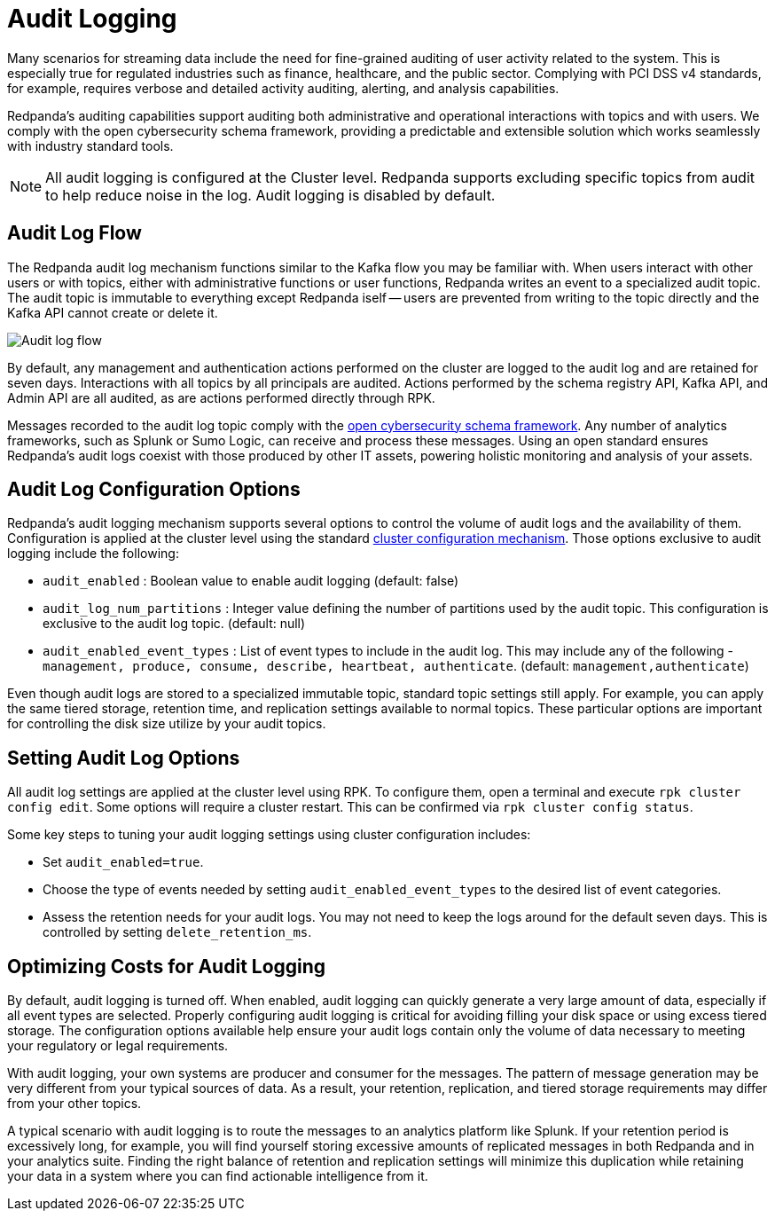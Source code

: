 = Audit Logging
:description: Learn how to use Redpanda's audit logging capabilities.

Many scenarios for streaming data include the need for fine-grained auditing of user activity related to the system. This is especially true for regulated industries such as finance, healthcare, and the public sector. Complying with PCI DSS v4 standards, for example, requires verbose and detailed activity auditing, alerting, and analysis capabilities.

Redpanda's auditing capabilities support auditing both administrative and operational interactions with topics and with users. We comply with the open cybersecurity schema framework, providing a predictable and extensible solution which works seamlessly with industry standard tools.

NOTE: All audit logging is configured at the Cluster level. Redpanda supports excluding specific topics from audit to help reduce noise in the log. Audit logging is disabled by default.

== Audit Log Flow

The Redpanda audit log mechanism functions similar to the Kafka flow you may be familiar with. When users interact with other users or with topics, either with administrative functions or user functions, Redpanda writes an event to a specialized audit topic. The audit topic is immutable to everything except Redpanda iself -- users are prevented from writing to the topic directly and the Kafka API cannot create or delete it.

image:shared:audit-loging-flow.png[Audit log flow]

By default, any management and authentication actions performed on the cluster are logged to the audit log and are retained for seven days. Interactions with all topics by all principals are audited. Actions performed by the schema registry API, Kafka API, and Admin API are all audited, as are actions performed directly through RPK.

Messages recorded to the audit log topic comply with the https://schema.ocsf.io/[open cybersecurity schema framework]. Any number of analytics frameworks, such as Splunk or Sumo Logic, can receive and process these messages. Using an open standard ensures Redpanda's audit logs coexist with those produced by other IT assets, powering holistic monitoring and analysis of your assets.

== Audit Log Configuration Options

Redpanda's audit logging mechanism supports several options to control the volume of audit logs and the availability of them. Configuration is applied at the cluster level using the standard https://docs.redpanda.com/current/manage/cluster-maintenance/cluster-property-configuration/[cluster configuration mechanism]. Those options exclusive to audit logging include the following:

* `audit_enabled` : Boolean value to enable audit logging (default: false)
* `audit_log_num_partitions` : Integer value defining the number of partitions used by the audit topic. This configuration is exclusive to the audit log topic. (default: null)
* `audit_enabled_event_types` : List of event types to include in the audit log. This may include any of the following - `management, produce, consume, describe, heartbeat, authenticate`. (default: `management,authenticate`)

Even though audit logs are stored to a specialized immutable topic, standard topic settings still apply. For example, you can apply the same tiered storage, retention time, and replication settings available to normal topics. These particular options are important for controlling the disk size utilize by your audit topics.

== Setting Audit Log Options

All audit log settings are applied at the cluster level using RPK. To configure them, open a terminal and execute `rpk cluster config edit`. Some options will require a cluster restart. This can be confirmed via `rpk cluster config status`.

Some key steps to tuning your audit logging settings using cluster configuration includes:

* Set `audit_enabled=true`.
* Choose the type of events needed by setting `audit_enabled_event_types` to the desired list of event categories.
* Assess the retention needs for your audit logs. You may not need to keep the logs around for the default seven days. This is controlled by setting `delete_retention_ms`.

== Optimizing Costs for Audit Logging

By default, audit logging is turned off. When enabled, audit logging can quickly generate a very large amount of data, especially if all event types are selected. Properly configuring audit logging is critical for avoiding filling your disk space or using excess tiered storage. The configuration options available help ensure your audit logs contain only the volume of data necessary to meeting your regulatory or legal requirements.

With audit logging, your own systems are producer and consumer for the messages. The pattern of message generation may be very different from your typical sources of data. As a result, your retention, replication, and tiered storage requirements may differ from your other topics.

A typical scenario with audit logging is to route the messages to an analytics platform like Splunk. If your retention period is excessively long, for example, you will find yourself storing excessive amounts of replicated messages in both Redpanda and in your analytics suite. Finding the right balance of retention and replication settings will minimize this duplication while retaining your data in a system where you can find actionable intelligence from it.